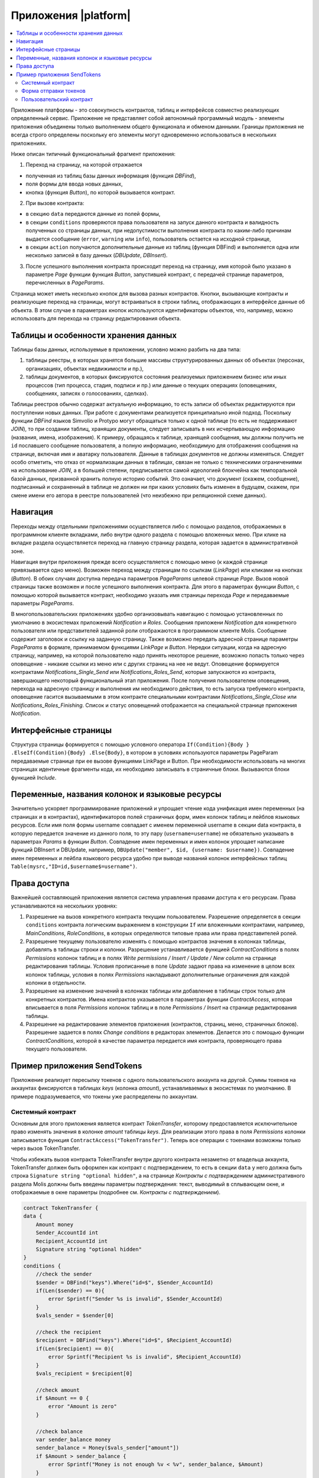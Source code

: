 ################################################################################
Приложения |platform|
################################################################################

.. contents::
  :local:
  :depth: 3

Приложение платформы - это совокупность контрактов, таблиц и интерфейсов совместно реализующих определенный сервис.  Приложение не представляет собой автономный программный модуль - элементы приложения объединены только выполнением общего функционала и обменом данными. Границы приложения не всегда строго определены поскольку его элементы могут одновременно использоваться в нескольких приложениях.  

Ниже описан типичный функциональный фрагмент приложения:

1. Переход на страницу, на которой отражается 

* полученная из таблиц базы данных информация (функция *DBFind*), 
* поля формы для ввода новых данных, 
* кнопка (функция *Button*), по которой вызывается контракт.

2. При вызове контракта:

* в секцию ``data`` передаются данные из полей формы, 
* в секции ``conditions`` проверяются права пользователя на запуск данного контракта и валидность полученных со страницы данных, при недопустимости выполнения контракта по каким-либо причинам выдается сообщение (``error``, ``warning`` или ``info``), пользователь остается на исходной странице, 
* в секции ``action`` получаются дополнительные данные из таблиц (функция DBFind) и выполняется одна или несколько записей в базу данных (*DBUpdate*, *DBInsert*).

3. После успешного выполнения контракта происходит переход на страницу, имя которой было указано в параметре *Page* функции функция *Button*, запустившей контракт, с передачей странице параметров, перечисленных в *PageParams*.

Страница может иметь несколько кнопок для вызова разных контрактов. Кнопки, вызывающие контракты и реализующие переход на страницы,  могут встраиваться в строки таблиц, отображающих в интерфейсе данные об объекта. В этом случае в параметрах кнопок используются идентификаторы объектов, что, например, можно использовать для перехода на страницу редактирования объекта.

=====================================
Таблицы и особенности хранения данных
=====================================
Таблицы базы данных, используемые в приложении, условно можно разбить на два типа: 

1. таблицы реестры, в которых хранятся большие массивы структурированных данных об объектах (персонах, организациях, объектах недвижимости и пр.), 
2. таблицы документов, в которых фиксируются состояния реализуемых приложением бизнес или иных процессов (тип процесса, стадия, подписи и пр.) или данные о текущих операциях (оповещениях,  сообщениях, записях о голосованиях, сделках). 

Таблицы реестров обычно содержат актуальную информацию, то есть записи об объектах редактируются при поступлении новых данных. При работе с документами реализуется принципиально иной подход. Поскольку функции *DBFind* языков Simvolio и Protypo могут обращаться только к одной таблице (то есть не поддерживают *JOIN*), то при создании таблиц, хранящих документы, следует записывать в них исчерпывающую информацию (названия, имена, изображения). К примеру, обращаясь к таблице, хранящей сообщения, мы должны получить не ``id`` пославшего сообщение пользователя, а полную информацию, необходимую для отображения сообщения на странице, включая имя и аватарку пользователя. Данные в таблицах документов не должны изменяться. Следует особо отметить, что отказ от нормализации данных в таблицах, связан не только с техническими ограничениями на использование *JOIN*, а в большей степени, предписывается самой идеологией блокчейна как темпоральной базой данных, призванной хранить полную историю событий. Это означает, что документ (скажем, сообщение), подписанный и сохраненный в таблице не должен ни при каких условиях быть изменен в будущем, скажем, при смене имени его автора в реестре пользователей (что неизбежно при реляционной схеме данных). 

=========================
Навигация
=========================
Переходы между отдельными приложениями осуществляется либо с помощью разделов, отображаемых в программном клиенте вкладками, либо внутри одного раздела с помощью вложенных меню. При клике на вкладке раздела осуществляется переход на главную страницу раздела, которая задается в административной зоне. 
 
Навигация внутри приложения прежде всего осуществляется с помощью меню (к каждой странице привязывается одно меню). Возможен переход между страницам по ссылкам (*LinkPage*) или кликами на кнопках (*Button*). В обоих случаях доступна передача параметров *PageParams* целевой странице *Page*. Вызов новой страницы также возможен и после успешного выполнения контракта. Для этого в параметрах функции *Button*, с помощью которой вызывается контракт, необходимо указать имя страницы перехода *Page* и передаваемые параметры *PageParams*.

В многопользовательских приложениях удобно организовывать навигацию с помощью установленных по умолчанию в экосистемах приложений *Notification* и *Roles*. Сообщения приложени *Notification* для конкретного пользователя или представителей заданной роли отображаются  в программном клиенте Molis. Сообщение содержит заголовок и ссылку на заданную страницу. Также возможно передать адресной странице параметры *PageParams* в формате, принимаемом функциями *LinkPage* и *Button*. Нередки ситуации, когда на адресную страницу, например, на которой пользователю надо принять некоторое решение, возможно попасть только через оповещение - никакие ссылки из меню или с других страниц на нее не ведут. Оповещение формируется контрактами *Notifications_Single_Send* или *Notifications_Roles_Send*, которые запускаются из контракта, завершающего некоторый функциональный этап приложения. После получения пользователем оповещения, перехода на адресную страницу и выполнения им необходимого действия, то есть запуска требуемого контракта, оповещение гасится вызываемыми в этом контракте специальными контрактами *Notifications_Single_Close* или *Notifications_Roles_Finishing*. Список и статус оповещений отображается на специальной странице приложения *Notification*.

=========================
Интерфейсные страницы
=========================
Структура страницы формируется с помощью условного оператора ``If(Condition){Body } .ElseIf(Condition){Body} .Else{Body}``, в котором в условиях используются параметры PageParam передаваемые странице при ее вызове функциями LinkPage и Button. При необходимости использовать на многих страницах идентичные фрагменты кода, их необходимо записывать в страничные блоки. Вызываются блоки функцией *Include*.

===============================================
Переменные, названия колонок и языковые ресурсы
===============================================
Значительно ускоряет программирование приложений и упрощает чтение кода унификация имен переменных (на страницах и в контрактах), идентификаторов полей страничных форм, имен колонок таблиц и лейблов языковых ресурсов. Если имя поля формы username совпадает с именем переменной username в секции data контракта, в которую передается значение из данного поля, то эту пару (``username=username``) не обязательно указывать в параметрах *Params* в функции  *Button*. Совпадение имен переменных и имен колонок упрощает написание функций DBInsert и DBUpdate, например,  ``DBUpdate("member", $id, {username: $username})``. Совпадение имен переменных и лейбла языкового ресурса удобно при выводе названий колонок интерфейсных таблиц ``Table(mysrc,"ID=id,$username$=username")``.

=========================
Права доступа
=========================
Важнейшей составляющей приложения является система управления правами доступа к его ресурсам. Права устанавливаются на нескольких уровнях:

1. Разрешение на вызов конкретного контракта текущим пользователем. Разрешение определяется в секции ``conditions`` контракта логическим выражением в конструкции ``If`` или вложенными контрактами, например, *MainConditions*, *RoleConditions*, в которых определяются типовые права или права представителей ролей.
2. Разрешение текущему пользователю изменять с помощью контрактов значения в колонках таблицы, добавлять в таблицы строки и колонки. Разрешение устанавливается функцией *ContractConditions* в полях *Permissions* колонок таблиц и в полях *Write permissions / Insert / Update / New column* на странице редактирования таблицы. Условия прописанные в поле *Update* задают права на изменение в целом всех колонок таблицы, условия в полях *Permissions* накладывают дополнительные ограничения для каждой колонки в отдельности.   
3. Разрешение на изменение значений в колонках таблицы или добавление в таблицы строк только для конкретных контрактов. Имена контрактов указывается в параметрах функции *ContractAccess*, которая вписывается в поля *Permissions* колонок таблиц и в поле *Permissions / Insert* на странице редактирования таблицы.
4. Разрешение на редактирование элементов приложения (контрактов, страниц, меню, страничных блоков). Разрешение задается в полях *Change conditions* в редакторах элементов. Делается это с помощью функции *ContractConditions*, которой в качестве параметра передается имя контракта, проверяющего права текущего пользователя.

============================
Пример приложения SendTokens
============================
Приложение реализует пересылку токенов с одного пользовательского аккаунта на другой. Суммы токенов на аккаунтах фиксируются в таблицах *keys* (колонка *amount*), устанавливаемых в экосистемах  по умолчанию. В примере подразумевается, что токены уже распределены по аккаунтам. 

Системный контракт
------------------
Основным для этого приложения является контракт *TokenTransfer*, которому предоставляется исключительное право изменять значения в колонке *amount* таблицы *keys*. Для реализации этого права в поля *Permissions* колонки записывается функция ``ContractAccess("TokenTransfer")``. Теперь все операции с токенами возможны только через вызов TokenTransfer.

Чтобы избежать вызов контракта TokenTransfer внутри другого контракта незаметно от владельца аккаунта, TokenTransfer должен быть оформлен как контракт с подтверждением, то есть в секции ``data`` у него должна быть строка ``Signature string "optional hidden"``, а на странице *Контракты с подтверждением* административного раздела Molis должны быть введены параметры подтверждения: текст, выводимый в сплывающем окне, и отображаемые в окне параметры (подробнее см. *Контракты с подтверждением*). 

.. code:: js

    contract TokenTransfer {
    data {
        Amount money
        Sender_AccountId int
        Recipient_AccountId int
        Signature string "optional hidden"
    }
    conditions {
        //check the sender
        $sender = DBFind("keys").Where("id=$", $Sender_AccountId)
        if(Len($sender) == 0){
            error Sprintf("Sender %s is invalid", $Sender_AccountId)
        }
        $vals_sender = $sender[0]
    
        //check the recipient
        $recipient = DBFind("keys").Where("id=$", $Recipient_AccountId)
        if(Len($recipient) == 0){
            error Sprintf("Recipient %s is invalid", $Recipient_AccountId)
        }
        $vals_recipient = $recipient[0]
    
        //check amount
        if $Amount == 0 {
            error "Amount is zero"
        }
    
        //check balance
        var sender_balance money
        sender_balance = Money($vals_sender["amount"])
        if $Amount > sender_balance {
            error Sprintf("Money is not enough %v < %v", sender_balance, $Amount)
        }
    }
    action {
        DBUpdate("keys", $Sender_AccountId, {"-amount": $Amount})
        DBUpdate("keys", $Recipient_AccountId, {"+amount": $Amount})
    }
    }

В секции conditions контракта TokenTransfer проверяется наличие аккаунтов, неравенство нулю переводимого количества токенов и баланс аккаунта, с которого производится перевод. В секции action производится изменение значений в колонке amount аккаунтов отправителя и получателя.

Форма отправки токенов
----------------------
Форма для отправки токенов содержит поля для ввода суммы токенов и адреса аккаунта получателя.  

.. code:: js

    Div(Class: panel panel-default){
      Form(){ 
        Div(Class: list-group-item text-center){
          Span(Class: h3, Body: LangRes(SendTokens))  
        }
        Div(Class: list-group-item){
          Div(Class: row df f-valign){
            Div(Class: col-md-3 mt-sm text-right){
              Label(For: Recipient_Account){
                Span(Body: LangRes(Recipient_Account))
              }
            }
            Div(Class: col-md-9 mb-sm text-left){
              Input(Name: Recipient_Account, Type: text, Placeholder: "xxxx-xxxx-xxxx-xxxx") 
            } 
          }
          Div(Class: row df f-valign){
            Div(Class: col-md-3 mt-sm text-right){
              Label(For: Amount){
                Span(Body: LangRes(Amount))
              }
            }
            Div(Class: col-md-9 mc-sm text-left){
              Input(Name: Amount, Type: text, Placeholder: "0", Value: "5000000")
            } 
          }
        }
        Div(Class: panel-footer clearfix){
          Div(Class: pull-right){
            Button(Body: LangRes(send), Contract: SendTokens, Class: btn btn-default)
          }
        }
      }
    }               

В функции Button возможно было бы сразу вызвать контракт TokenTransfer с передачей ему адреса аккаунта текущего пользователя, который переводит токены, но для демонстрации работы контрактов с подтверждением  создадим промежуточный пользовательский контракт SendTokens. Отметим, что поскольку названия данных в секции data контракта и имена полей формы совпадают, то в функции Button не указаны передаваемые параметры Params.

Форма может  быть размещена на любой странице в программного клиента.  После выполнения контракта пользователь останется на текущей странице (в Button не указана адресная страница Page).

Пользовательский контракт
-------------------------
Поскольку TokenTransfer определен как контракт с подтверждением, то для его вызова из другого контракта необходимо в секции data иметь строку  Signature string "signature:TokenTransfer". 
В секции conditions контракта SendTokens проверяется наличие аккаунта, а в  action вызывается контракт TokenTransfer с передачей ему параметров.

.. code:: js

    contract SendTokens {
        data {
            Amount money
            Recipient_Account string
            Signature string "signature:TokenTransfer"
        }
    
        conditions {
            $recipient = AddressToId($Recipient_Account)
            if $recipient == 0 {
                error Sprintf("Recipient %s is invalid", $Recipient_Account)
            }
        }
    
        action {
            TokenTransfer("Amount,Sender_AccountId,Recipient_AccountId,Signature", $Amount, $key_id, $recipient, $Signature)
        }
    }


